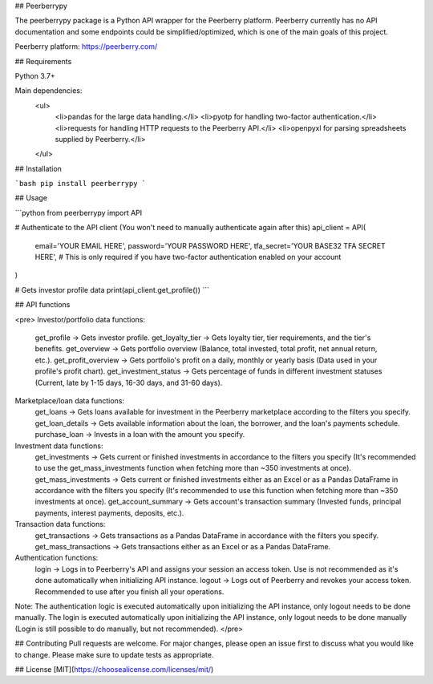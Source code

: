 ## Peerberrypy

The peerberrypy package is a Python API wrapper for the Peerberry platform.
Peerberry currently has no API documentation and some endpoints could be simplified/optimized, which is one of the main goals of this project.

Peerberry platform: https://peerberry.com/

## Requirements 

Python 3.7+

Main dependencies:
  <ul>
    <li>pandas for the large data handling.</li>
    <li>pyotp for handling two-factor authentication.</li>
    <li>requests for handling HTTP requests to the Peerberry API.</li>
    <li>openpyxl for parsing spreadsheets supplied by Peerberry.</li>
  </ul>

## Installation

```bash
pip install peerberrypy
```

## Usage

```python
from peerberrypy import API


# Authenticate to the API client (You won't need to manually authenticate again after this)
api_client = API(
  email='YOUR EMAIL HERE',
  password='YOUR PASSWORD HERE',
  tfa_secret='YOUR BASE32 TFA SECRET HERE',  # This is only required if you have two-factor authentication enabled on your account
)

# Gets investor profile data
print(api_client.get_profile())
```

## API functions

<pre>
Investor/portfolio data functions:
  get_profile -> Gets investor profile.
  get_loyalty_tier -> Gets loyalty tier, tier requirements, and the tier's benefits.
  get_overview -> Gets portfolio overview (Balance, total invested, total profit, net annual return, etc.).
  get_profit_overview -> Gets portfolio's profit on a daily, monthly or yearly basis (Data used in your profile's profit chart).
  get_investment_status -> Gets percentage of funds in different investment statuses (Current, late by 1-15 days, 16-30 days, and 31-60 days).
 
Marketplace/loan data functions:
  get_loans -> Gets loans available for investment in the Peerberry marketplace according to the filters you specify.
  get_loan_details -> Gets available information about the loan, the borrower, and the loan's payments schedule.
  purchase_loan -> Invests in a loan with the amount you specify.

Investment data functions:
  get_investments -> Gets current or finished investments in accordance to the filters you specify (It's recommended to use the get_mass_investments function when fetching more than ~350 investments at once).
  get_mass_investments -> Gets current or finished investments either as an Excel or as a Pandas DataFrame in accordance with the filters you specify (It's recommended to use this function when fetching more than ~350 investments at once).
  get_account_summary -> Gets account's transaction summary (Invested funds, principal payments, interest payments, deposits, etc.).

Transaction data functions:
  get_transactions -> Gets transactions as a Pandas DataFrame in accordance with the filters you specify.
  get_mass_transactions -> Gets transactions either as an Excel or as a Pandas DataFrame.
  
Authentication functions:
  login -> Logs in to Peerberry's API and assigns your session an access token. Use is not recommended as it's done automatically when initializing API instance.
  logout -> Logs out of Peerberry and revokes your access token. Recommended to use after you finish all your operations.

Note:
The authentication logic is executed automatically upon initializing the API instance, only logout needs to be done manually.
The login is executed automatically upon initializing the API instance, only logout needs to be done manually (Login is still possible to do manually, but not recommended).
</pre>

## Contributing
Pull requests are welcome. For major changes, please open an issue first to discuss what you would like to change.
Please make sure to update tests as appropriate.

## License
[MIT](https://choosealicense.com/licenses/mit/)
